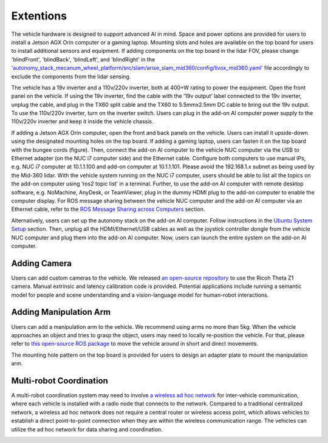 Extentions
==========

The vehicle hardware is designed to support advanced AI in mind. Space and power options are provided for users to install a Jetson AGX Orin computer or a gaming laptop. Mounting slots and holes are available on the top board for users to install additional sensors and equipment. If adding components on the top board in the lidar FOV, please change 'blindFront', 'blindBack', 'blindLeft', and 'blindRight' in the `'autonomy_stack_mecanum_wheel_platform/src/slam/arise_slam_mid360/config/livox_mid360.yaml' <https://github.com/jizhang-cmu/autonomy_stack_mecanum_wheel_platform/blob/jazzy/src/slam/arise_slam_mid360/config/livox_mid360.yaml>`_ file accordingly to exclude the components from the lidar sensing.

.. image:: ./images/image30.jpg
    :width: 55%

The vehicle has a 19v inverter and a 110v/220v inverter, both at 400+W rating to power the equipment. Open the front panel on the vehicle. If using the 19v inverter, find the cable with the ‘19v output’ label connected to the 19v inverter, unplug the cable, and plug in the TX60 split cable and the TX60 to 5.5mmx2.5mm DC cable to bring out the 19v output. To use the 110v/220v inverter, turn on the inverter switch. Users can plug in the add-on AI computer power supply to the 110v/220v inverter and keep it inside the vehicle chassis.

.. image:: ./images/image20.jpg
    :width: 75%

If adding a Jetson AGX Orin computer, open the front and back panels on the vehicle. Users can install it upside-down using the designated mounting holes on the top board. If adding a gaming laptop, users can fasten it on the top board with the bungee cords (figure). Then, connect the add-on AI computer to the vehicle NUC computer via the USB to Ethernet adapter (on the NUC i7 computer side) and the Ethernet cable. Configure both computers to use manual IPs, e.g. NUC i7 computer at 10.1.1.100 and add-on computer at 10.1.1.101. Please avoid the 192.168.1.x subnet as being used by the Mid-360 lidar. With the vehicle system running on the NUC i7 computer, users should be able to list all the topics on the add-on computer using ‘ros2 topic list’ in a terminal. Further, to use the add-on AI computer with remote desktop software, e.g. NoMachine, AnyDesk, or TeamViewer, plug in the dummy HDMI plug to the add-on computer to enable the computer display. For ROS message sharing between the vehicle NUC computer and the add-on AI computer via an Ethernet cable, refer to the `ROS Message Sharing across Computers <https://tarerobotics.readthedocs.io/en/latest/other_useful_information/ros_message_sharing_across_computers.html>`_ section. 

.. image:: ./images/image31.jpg
    :width: 55%

Alternatively, users can set up the autonomy stack on the add-on AI computer. Follow instructions in the `Ubuntu System Setup <https://tarerobotics.readthedocs.io/en/latest/other_useful_information/ubuntu_system_setup.html>`_ section. Then, unplug all the HDMI/Ethernet/USB cables as well as the joystick controller dongle from the vehicle NUC computer and plug them into the add-on AI computer. Now, users can launch the entire system on the add-on AI computer.

Adding Camera
-------------

Users can add custom cameras to the vehicle. We released `an open-source repository <https://github.com/jizhang-cmu/360_camera>`_ to use the Ricoh Theta Z1 camera. Manual extrinsic and latency calibration code is provided. Potential applications include running a semantic model for people and scene understanding and a vision-language model for human-robot interactions.

.. image:: ./images/image32.jpg
    :width: 55%

Adding Manipulation Arm
-----------------------

Users can add a manipulation arm to the vehicle. We recommend using arms no more than 5kg. When the vehicle approaches an object and tries to grasp the object, users may need to locally re-position the vehicle. For that, please refer to `this open-source ROS package <https://github.com/jizhang-cmu/gadgets/tree/jazzy/local_movement>`_ to move the vehicle around in short and direct movements.

.. image:: ./images/image33.jpg
    :width: 55%

The mounting hole pattern on the top board is provided for users to design an adapter plate to mount the manipulation arm.

.. image:: ./images/image32.jpg
    :width: 55%

Multi-robot Coordination
------------------------

A multi-robot coordination system may need to involve `a wireless ad hoc network <https://en.wikipedia.org/wiki/Wireless_ad_hoc_network>`_ for inter-vehicle communication, where each vehicle is installed with a radio node that connects to the network. Compared to a traditional centralized network, a wireless ad hoc network does not require a central router or wireless access point, which allows vehicles to establish a direct point-to-point connection when they are within the wireless communication range. The vehicles can utilize the ad hoc network for data sharing and coordination.


.. image:: ./images/image34.jpg
    :width: 55%


